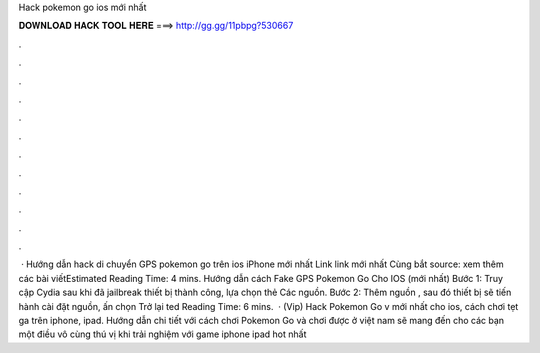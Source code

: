 Hack pokemon go ios mới nhất

𝐃𝐎𝐖𝐍𝐋𝐎𝐀𝐃 𝐇𝐀𝐂𝐊 𝐓𝐎𝐎𝐋 𝐇𝐄𝐑𝐄 ===> http://gg.gg/11pbpg?530667

.

.

.

.

.

.

.

.

.

.

.

.

 · Hướng dẫn hack di chuyển GPS pokemon go trên ios iPhone mới nhất Link link mới nhất Cùng bắt source:  xem thêm các bài viếtEstimated Reading Time: 4 mins. Hướng dẫn cách Fake GPS Pokemon Go Cho IOS (mới nhất) Bước 1: Truy cập Cydia sau khi đã jailbreak thiết bị thành công, lựa chọn thẻ Các nguồn. Bước 2: Thêm nguồn , sau đó thiết bị sẽ tiến hành cài đặt nguồn, ấn chọn Trở lại ted Reading Time: 6 mins.  · (Vip) Hack Pokemon Go v mới nhất cho ios, cách chơi tẹt ga trên iphone, ipad. Hướng dẫn chi tiết với cách chơi Pokemon Go và chơi được ở việt nam sẽ mang đến cho các bạn một điều vô cùng thú vị khi trải nghiệm với game iphone ipad hot nhất 